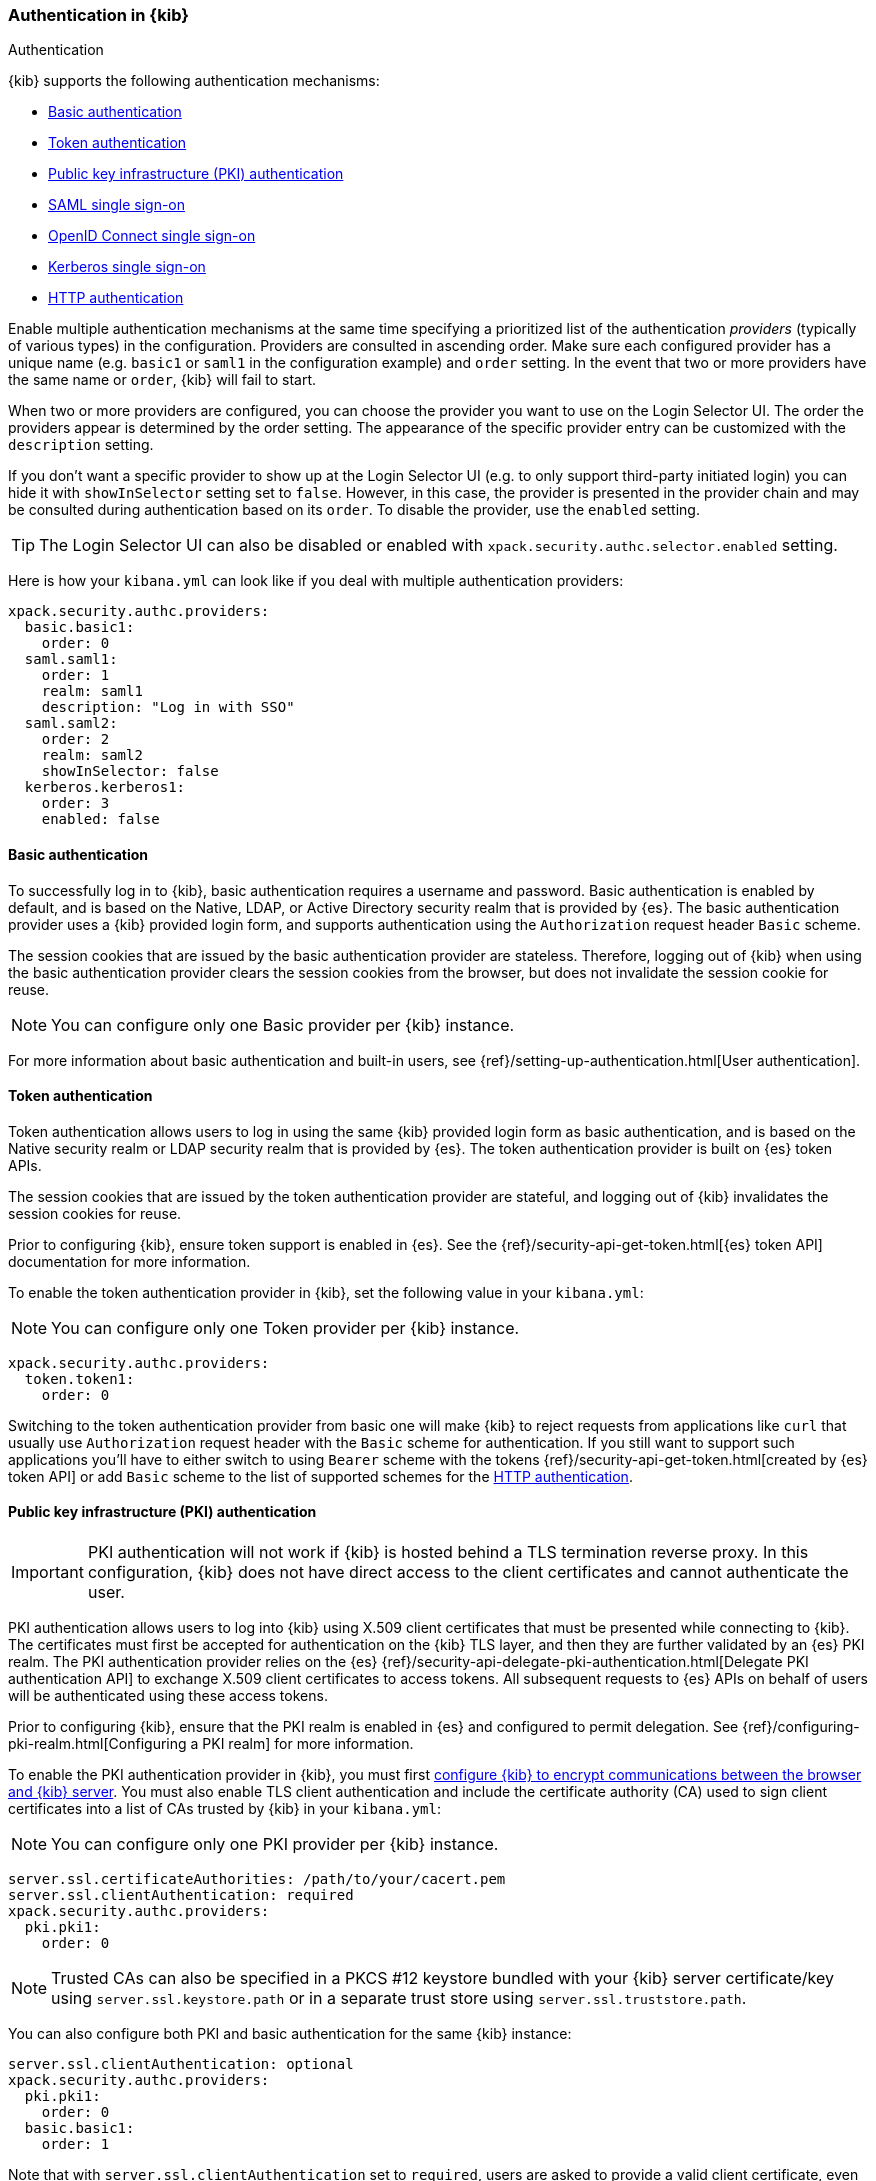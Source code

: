 [role="xpack"]
[[kibana-authentication]]
=== Authentication in {kib}
++++
<titleabbrev>Authentication</titleabbrev>
++++

{kib} supports the following authentication mechanisms:

- <<basic-authentication>>
- <<token-authentication>>
- <<pki-authentication>>
- <<saml>>
- <<oidc>>
- <<kerberos>>
- <<http-authentication>>

Enable multiple authentication mechanisms at the same time specifying a prioritized list of the authentication _providers_ (typically of various types) in the configuration. Providers are consulted in ascending order. Make sure each configured provider has a unique name (e.g. `basic1` or `saml1` in the configuration example) and `order` setting. In the event that two or more providers have the same name or `order`, {kib} will fail to start.

When two or more providers are configured, you can choose the provider you want to use on the Login Selector UI. The order the providers appear is determined by the order setting. The appearance of the specific provider entry can be customized with the `description` setting.

If you don't want a specific provider to show up at the Login Selector UI (e.g. to only support third-party initiated login) you can hide it with `showInSelector` setting set to `false`. However, in this case, the provider is presented in the provider chain and may be consulted during authentication based on its `order`. To disable the provider, use the `enabled` setting.

TIP: The Login Selector UI can also be disabled or enabled with `xpack.security.authc.selector.enabled` setting. 

Here is how your `kibana.yml` can look like if you deal with multiple authentication providers:

--------------------------------------------------------------------------------
xpack.security.authc.providers:
  basic.basic1:
    order: 0
  saml.saml1:
    order: 1
    realm: saml1
    description: "Log in with SSO"
  saml.saml2:
    order: 2
    realm: saml2
    showInSelector: false
  kerberos.kerberos1:
    order: 3
    enabled: false
--------------------------------------------------------------------------------

[[basic-authentication]]
==== Basic authentication

To successfully log in to {kib}, basic authentication requires a username and password. Basic authentication is enabled by default, and is based on the Native, LDAP, or Active Directory security realm that is provided by {es}. The basic authentication provider uses a {kib} provided login form, and supports authentication using the `Authorization` request header `Basic` scheme.

The session cookies that are issued by the basic authentication provider are stateless. Therefore, logging out of {kib} when using the basic authentication provider clears the session cookies from the browser, but does not invalidate the session cookie for reuse.

NOTE: You can configure only one Basic provider per {kib} instance.

For more information about basic authentication and built-in users, see
{ref}/setting-up-authentication.html[User authentication].

[[token-authentication]]
==== Token authentication

Token authentication allows users to log in using the same {kib} provided login form as basic authentication, and is based on the Native security realm or LDAP security realm that is provided by {es}. The token authentication provider is built on {es} token APIs.

The session cookies that are issued by the token authentication provider are stateful, and logging out of {kib} invalidates the session cookies for reuse.

Prior to configuring {kib}, ensure token support is enabled in {es}. See the {ref}/security-api-get-token.html[{es} token API] documentation for more information.

To enable the token authentication provider in {kib}, set the following value in your `kibana.yml`:

NOTE: You can configure only one Token provider per {kib} instance.

[source,yaml]
--------------------------------------------------------------------------------
xpack.security.authc.providers:
  token.token1:
    order: 0
--------------------------------------------------------------------------------

Switching to the token authentication provider from basic one will make {kib} to reject requests from applications like `curl` that usually use `Authorization` request header with the `Basic` scheme for authentication. If you still want to support such applications you'll have to either switch to using `Bearer` scheme with the tokens {ref}/security-api-get-token.html[created by {es} token API] or add `Basic` scheme to the list of supported schemes for the <<http-authentication,HTTP authentication>>.

[[pki-authentication]]
==== Public key infrastructure (PKI) authentication

[IMPORTANT]
============================================================================
PKI authentication will not work if {kib} is hosted behind a TLS termination reverse proxy. In this configuration, {kib} does not have direct access to the client certificates and cannot authenticate the user.
============================================================================

PKI authentication allows users to log into {kib} using X.509 client certificates that must be presented while connecting to {kib}. The certificates must first be accepted for authentication on the {kib} TLS layer, and then they are further validated by an {es} PKI realm. The PKI authentication provider relies on the {es} {ref}/security-api-delegate-pki-authentication.html[Delegate PKI authentication API] to exchange X.509 client certificates to access tokens. All subsequent requests to {es} APIs on behalf of users will be authenticated using these access tokens.

Prior to configuring {kib}, ensure that the PKI realm is enabled in {es} and configured to permit delegation. See {ref}/configuring-pki-realm.html[Configuring a PKI realm] for more information.

To enable the PKI authentication provider in {kib}, you must first <<configuring-tls,configure {kib} to encrypt communications between the browser and {kib} server>>. You must also enable TLS client authentication and include the certificate authority (CA) used to sign client certificates into a list of CAs trusted by {kib} in your `kibana.yml`:

NOTE: You can configure only one PKI provider per {kib} instance.

[source,yaml]
--------------------------------------------------------------------------------
server.ssl.certificateAuthorities: /path/to/your/cacert.pem
server.ssl.clientAuthentication: required
xpack.security.authc.providers:
  pki.pki1:
    order: 0
--------------------------------------------------------------------------------

NOTE: Trusted CAs can also be specified in a PKCS #12 keystore bundled with your {kib} server certificate/key using
`server.ssl.keystore.path` or in a separate trust store using `server.ssl.truststore.path`.

You can also configure both PKI and basic authentication for the same {kib} instance:

[source,yaml]
--------------------------------------------------------------------------------
server.ssl.clientAuthentication: optional
xpack.security.authc.providers:
  pki.pki1:
    order: 0
  basic.basic1:
    order: 1
--------------------------------------------------------------------------------

Note that with `server.ssl.clientAuthentication` set to `required`, users are asked to provide a valid client certificate, even if they want to authenticate with username and password. Depending on the security policies, it may or may not be desired. If not, `server.ssl.clientAuthentication` can be set to `optional`. In this case, {kib} still requests a client certificate, but the client won't be required to present one. The `optional` client authentication mode might also be needed in other cases, for example, when PKI authentication is used in conjunction with Reporting.

[[saml]]
==== SAML single sign-on

SAML authentication allows users to log in to {kib} with an external Identity Provider, such as Okta or Auth0. Make sure that SAML is enabled and configured in {es} before setting it up in {kib}. See {ref}/saml-guide.html[Configuring SAML single sign-on on the Elastic Stack].

Enable the SAML authentication specifying which SAML realm in {es} should be used:

[source,yaml]
--------------------------------------------------------------------------------
xpack.security.authc.providers:
  saml.saml1:
    order: 0
    realm: saml1
--------------------------------------------------------------------------------

You can log in to {kib} via SAML Single Sign-On by navigating directly to the {kib} URL. If you aren't authenticated, you are redirected to the Identity Provider for login. Most Identity Providers maintain a long-lived session. If you log in to a different application using the same Identity Provider in the same browser, you are automatically authenticated. An exception is if {es} or the Identity Provider is configured to force you to re-authenticate. This login scenario is called _Service Provider initiated login_.

It's also possible to configure multiple SAML authentication providers at the same time. In this case, you will need to choose which provider to use for login at the Login Selector UI:

[source,yaml]
--------------------------------------------------------------------------------
xpack.security.authc.providers:
  saml.saml1:
    order: 0
    realm: saml1
    description: "Log in with Elastic"
  saml.saml2:
    order: 1
    realm: saml2
    description: "Log in with Auth0"
--------------------------------------------------------------------------------

[float]
===== SAML and basic authentication

You can also configure both SAML and basic authentication for the same {kib} instance. This might be the case for {kib} or {es} admins whose accounts aren't linked to the Single Sign-On users database:

[source,yaml]
--------------------------------------------------------------------------------
xpack.security.authc.providers:
  saml.saml1:
    order: 0
    realm: saml1
    description: "Log in with Elastic"
  basic.basic1:
    order: 1
--------------------------------------------------------------------------------

Basic authentication is supported _only_ if the `basic` authentication provider is explicitly declared in `xpack.security.authc.providers` setting, in addition to `saml`.

To support basic authentication for the applications like `curl` or when the `Authorization: Basic base64(username:password)` HTTP header is included in the request (for example, by reverse proxy), add `Basic` scheme to the list of supported schemes for the <<http-authentication,HTTP authentication>>.

[float]
===== SAML and long URLs

At the beginning of the SAML handshake, {kib} stores the initial URL in the session cookie, so it can redirect the user back to that URL after successful SAML authentication.
If the URL is long, the session cookie might exceed the maximum size supported by the browser--typically 4KB for all cookies per domain. When this happens, the session cookie is truncated,
or dropped completely, and you might experience sporadic failures during SAML authentication.

To remedy this issue, you can decrease the maximum
size of the URL that {kib} is allowed to store during the SAML handshake. The default value is 2KB.

[source,yaml]
--------------------------------------------------------------------------------
xpack.security.authc.providers:
  saml.saml1:
    order: 0
    realm: saml1
    maxRedirectURLSize: 1kb
--------------------------------------------------------------------------------

[[oidc]]
==== OpenID Connect single sign-on

Similar to SAML, authentication with OpenID Connect allows users to log in to {kib} using an OpenID Connect Provider such as Google, or Okta. OpenID Connect
should also be configured in {es}. For more details, see {ref}/oidc-guide.html[Configuring single sign-on to the {stack} using OpenID Connect].

Enable the OpenID Connect authentication specifying which OpenID Connect realm in {es} should be used:

[source,yaml]
--------------------------------------------------------------------------------
xpack.security.authc.providers:
  oidc.oidc1:
    order: 0
    realm: oidc1
--------------------------------------------------------------------------------

If you want to use Third Party initiated Single Sign-On, configure your OpenID Provider to use `/api/security/oidc/initiate_login` as `Initiate Login URI`.

It's also possible to configure multiple OpenID Connect authentication providers at the same time. In this case, you need to choose which provider to use for login at the Login Selector UI:

[source,yaml]
--------------------------------------------------------------------------------
xpack.security.authc.providers:
  oidc.oidc1:
    order: 0
    realm: oidc1
    description: "Log in with Elastic"
  oidc.oidc2:
    order: 1
    realm: oidc2
    description: "Log in with Auth0"
--------------------------------------------------------------------------------

[float]
===== OpenID Connect and basic authentication

You can also configure both OpenID Connect and basic authentication for the same {kib} instance. This might be the case for {kib} or {es} admins whose accounts aren't linked to the Single Sign-On users database:

[source,yaml]
--------------------------------------------------------------------------------
xpack.security.authc.providers:
  oidc.oidc1:
    order: 0
    realm: oidc1
    description: "Log in with Elastic"
  basic.basic1:
    order: 1
--------------------------------------------------------------------------------

Basic authentication is supported _only_ if the `basic` authentication provider is explicitly declared in `xpack.security.authc.providers` setting, in addition to `oidc`.

To support basic authentication for the applications like `curl` or when the `Authorization: Basic base64(username:password)` HTTP header is included in the request (for example, by reverse proxy), add `Basic` scheme to the list of supported schemes for the <<http-authentication,HTTP authentication>>.

[float]
==== Single sign-on provider details

The following sections apply both to <<saml>> and <<oidc>>

[float]
===== Access and refresh tokens

Once the user logs in to {kib} Single Sign-On, either using SAML or OpenID Connect, {es} issues access and refresh tokens
that {kib} encrypts and stores them in its own session cookie. This way, the user isn't redirected to the Identity Provider
for every request that requires authentication. It also means that the {kib} session depends on the <<security-ui-settings,
`xpack.security.session.idleTimeout` and `xpack.security.session.lifespan`>> settings, and the user is automatically logged
out if the session expires. An access token that is stored in the session cookie can expire, in which case {kib} will
automatically renew it with a one-time-use refresh token and store it in the same cookie.

{kib} can only determine if an access token has expired if it receives a request that requires authentication. If both access
and refresh tokens have already expired (for example, after 24 hours of inactivity), {kib} initiates a new "handshake" and
redirects the user to the external authentication provider (SAML Identity Provider or OpenID Connect Provider)
Depending on {es} and the external authentication provider configuration, the user might be asked to re-enter credentials.

If {kib} can't redirect the user to the external authentication provider (for example, for AJAX/XHR requests), an error
indicates that both access and refresh tokens are expired. Reloading the current {kib} page fixes the error.

[float]
===== Local and global logout

During logout, both the {kib} session cookie and access/refresh token pair are invalidated. Even if the cookie has been
leaked, it can't be re-used after logout. This is known as "local" logout.

{kib} can also initiate a "global" logout or _Single Logout_ if it's supported by the external authentication provider and not
explicitly disabled by {es}. In this case, the user is redirected to the external authentication provider for log out of
all applications associated with the active provider session.

[[kerberos]]
==== Kerberos single sign-on

As with the previous SSOs, make sure that you have configured {es} first accordingly. See {ref}/kerberos-realm.html[Kerberos authentication].

Next, to enable Kerberos in {kib}, you will need to enable the Kerberos authentication provider in the `kibana.yml` configuration file, as follows:

NOTE: You can configure only one Kerberos provider per {kib} instance.

[source,yaml]
-----------------------------------------------
xpack.security.authc.providers:
  kerberos.kerberos1:
    order: 0
-----------------------------------------------

You may want to be able to authenticate with the basic authentication provider as a secondary mechanism or while you are setting up Kerberos for the stack:

[source,yaml]
-----------------------------------------------
xpack.security.authc.providers:
  kerberos.kerberos1:
    order: 0
    description: "Log in with Kerberos"
  basic.basic1:
    order: 1
-----------------------------------------------

IMPORTANT: {kib} uses SPNEGO, which wraps the Kerberos protocol for use with HTTP, extending it to web applications. 
At the end of the Kerberos handshake, {kib} forwards the service ticket to {es}, then {es} unpacks the service ticket and responds with an access and refresh token, which are used for subsequent authentication.
On every {es} node that {kib} connects to, the keytab file should always contain the HTTP service principal for the {kib} host. 
The HTTP service principal name must have the `HTTP/kibana.domain.local@KIBANA.DOMAIN.LOCAL` format.


[[http-authentication]]
==== HTTP authentication

[IMPORTANT]
============================================================================
Be very careful when you modify HTTP authentication settings as it may indirectly affect other important {kib} features that implicitly rely on HTTP authentication (e.g. Reporting).
============================================================================

HTTP protocol provides a simple authentication framework that can be used by a client to provide authentication information. It uses a case-insensitive token as a means to identify the authentication scheme, followed by additional information necessary for achieving authentication via that scheme.

This type of authentication is usually useful for machine-to-machine interaction that requires authentication and where human intervention is not desired or just infeasible. There are a number of use cases when HTTP authentication support comes in handy for {kib} users as well.

By default {kib} supports <<api-keys, `ApiKey`>> authentication scheme _and_ any scheme supported by the currently enabled authentication provider. For example, `Basic` authentication scheme is automatically supported when basic authentication provider is enabled, or `Bearer` scheme when any of the token based authentication providers is enabled (Token, SAML, OpenID Connect, PKI or Kerberos). But it's also possible to add support for any other authentication scheme in the `kibana.yml` configuration file, as follows:

NOTE: Don't forget to explicitly specify default `apikey` scheme when you just want to add a new one to the list.

[source,yaml]
--------------------------------------------------------------------------------
xpack.security.authc.http.schemes: [apikey, basic, something-custom]
--------------------------------------------------------------------------------

With this configuration, you can send requests to {kib} with the `Authorization` header using `ApiKey`, `Basic` or `Something-Custom` HTTP schemes (case insensitive). Under the hood, {kib} relays this header to {es}, then {es} authenticates the request using the credentials in the header.